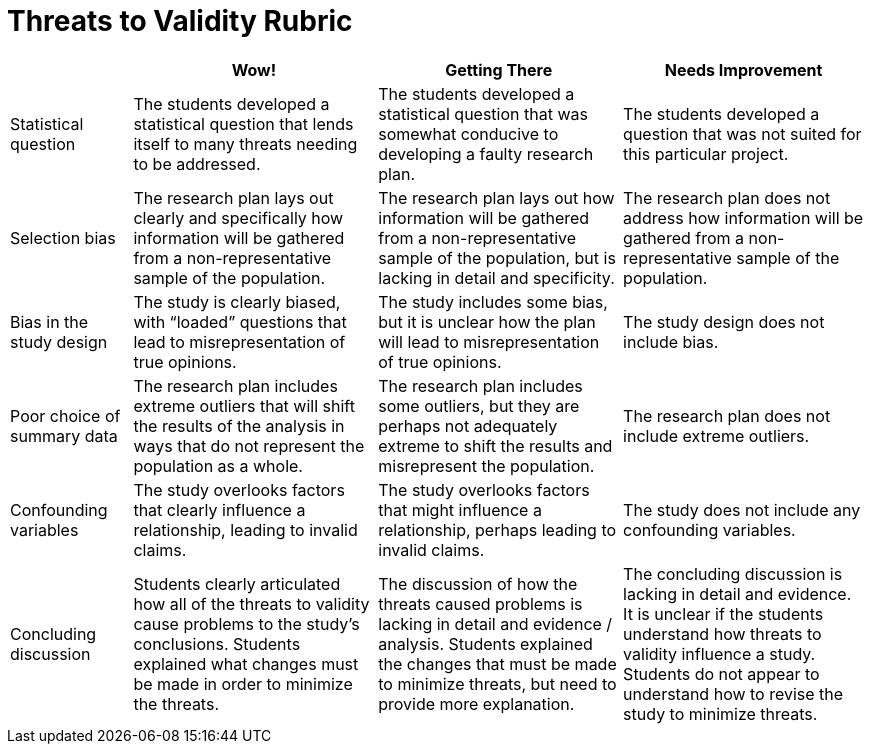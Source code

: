 = Threats to Validity Rubric

[cols="2,4,4,4", options="header"]
|===
|
| Wow!
| Getting There
| Needs Improvement

| Statistical question
| The students developed a statistical question that lends itself to many threats needing to be addressed.
| The students developed a statistical question that was somewhat conducive to developing a faulty research plan.
| The students developed a question that was not suited for this particular project.


| Selection bias
| The research plan lays out clearly and specifically how information will be gathered from a non-representative sample of the population.
| The research plan lays out how information will be gathered from a non-representative sample of the population, but is lacking in detail and specificity.
| The research plan does not address how information will be gathered from a non-representative sample of the population.


| Bias in the study design
| The study is clearly biased, with “loaded” questions that lead to misrepresentation of true opinions.
| The study includes some bias, but it is unclear how the plan will lead to misrepresentation of true opinions.
| The study design does not include bias.



| Poor choice of summary data
| The research plan includes extreme outliers that will shift the results of the analysis in ways that do not represent the population as a whole.
| The research plan includes some outliers, but they are perhaps not adequately extreme to shift the results and misrepresent the population.
| The research plan does not include extreme outliers.


| Confounding variables
| The study overlooks factors that clearly influence a relationship, leading to invalid claims.
| The study overlooks factors that might influence a relationship, perhaps leading to invalid claims.
| The study does not include any confounding variables.


| Concluding discussion
| Students clearly articulated how all of the threats to validity cause problems to the study’s conclusions. Students explained what changes must be  made in order to minimize the threats.
| The discussion of how the threats caused problems is lacking in detail and evidence / analysis. Students explained the changes that must be made to minimize threats, but need to provide more explanation.
| The concluding discussion is lacking in detail and evidence. It is unclear if the students understand how threats to validity influence a study. Students do not appear to understand how to revise the study to minimize threats.


|===


